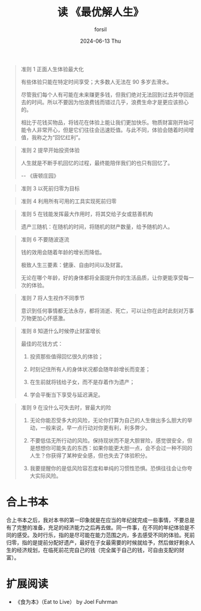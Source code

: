 #+TITLE:       读 《最优解人生》
#+AUTHOR:      forsil
#+EMAIL:       forsil.9@gmail.com
#+DATE:        2024-06-13 Thu
#+URI:         /blog/%y/%m/%d/zui-you-jie-ren-sheng
#+KEYWORDS:    死前归零
#+TAGS:        Life
#+LANGUAGE:    en
#+OPTIONS:     H:3 num:nil toc:nil \n:nil ::t |:t ^:nil -:nil f:t *:t <:t
#+DESCRIPTION: 思考你对人生的一些基本假设

#+begin_quote
准则 1 正面人生体验最大化

有些体验只能在特定时间享受；大多数人无法在 90 多岁去滑水。

尽管我们每个人有可能在未来赚更多钱，但我们绝对无法回到过去并夺回逝去的时间。所以不要因为怕浪费钱而错过几乎，浪费生命才是更应该担心的。

相比于花钱买物品，将钱花在体验上能让我们更加快乐。物质财富刚开始可能令人非常开心，但是它们往往会迅速贬值。与此不同，体验会随着时间增值，我称之为“回忆红利”。
#+end_quote

#+begin_quote
准则 2 提早开始投资体验

人生就是不断手机回忆的过程，最终能陪伴我们的也只有回忆了。

-- 《唐顿庄园》

#+end_quote

#+begin_quote
准则 3 以死前归零为目标
#+end_quote

#+begin_quote
准则 4 利用所有可用的工具实现死前归零
#+end_quote

#+begin_quote
准则 5 在钱能发挥最大作用时，将其交给子女或慈善机构

遗产三随机：在随机的时间，将随机的财产数量，给予随机的人。
#+end_quote

#+begin_quote
准则 6 不要随波逐流

钱的效用会随着年龄的增长而降低。

极致人生三要素：健康、自由时间以及财富。

无论在哪个年龄，好的身体都将全面提升你的生活品质，让你更能享受每一次的体验。
#+end_quote

#+begin_quote
准则 7 将人生视作不同季节

意识到任何事情都无法永存，都将消逝、死亡，可以让你在此时此刻对万事万物更加心怀感激。
#+end_quote

#+begin_quote
准则 8 知道什么时候停止财富增长

最佳的花钱方式：

1. 投资那些值得回忆很久的体验；

2. 时刻记住所有人的身体状况都会随年龄增长而变差；

3. 在生前就将钱给子女，而不是存着作为遗产；

4. 学会平衡当下享受与延迟满足。
#+end_quote

#+begin_quote
准则 9 在没什么可失去时，冒最大的险

1. 无论你能忍受多大的风险，无论你打算为自己的人生做出多么胆大的举动，一般来说，早一点行动对你更有利，利多弊少。

2. 不要低估无所行动的风险。保持现状而不是大胆冒险，感觉很安全，但是想想你可能失去的东西：如果你能更大胆一点，会不会过一种不同的人生？你获得了某种安全感，但也失去了体验积分。

3. 我要提醒你的是低风险容忍度和单纯的习惯性恐惧。恐惧往往会让你夸大实际风险。
#+end_quote

* 合上书本
合上书本之后，我对本书的第一印象就是在应当的年纪就完成一些事情，不要总是有了完整的准备，充足的经济能力之后再去做。同一件事，在不同的年纪体验是不同的感受。及时行乐，指的是尽可能在能力范围之内，多去感受不同的体验。死前归零，指的是提前分配好遗产，最好在子女最需要的时候就给予，然后做好剩余人生的经济规划，在临死前花完自己的钱（完全属于自己的钱，可自由支配的财富）。

* 扩展阅读
- 《食为本》（Eat to Live） by Joel Fuhrman
